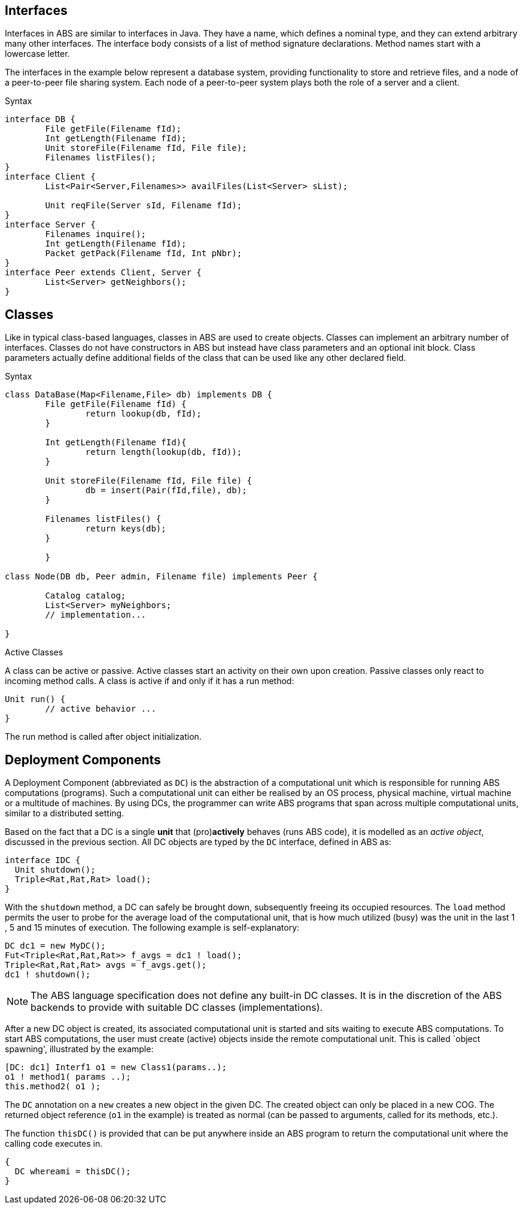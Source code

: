 == Interfaces


Interfaces in ABS are similar to interfaces in Java. They have a name, which defines a nominal type, and they can extend arbitrary many other interfaces. The interface body consists of a list of method signature declarations. Method names start with a lowercase letter.

The interfaces in the example below represent a database system, providing functionality to store and retrieve files, and a node of a peer-to-peer file sharing system. Each node of a peer-to-peer system plays both the role of a server and a client. 

.Syntax

[source]
----
interface DB {
	File getFile(Filename fId);
	Int getLength(Filename fId);
	Unit storeFile(Filename fId, File file);
	Filenames listFiles();
}
interface Client {
	List<Pair<Server,Filenames>> availFiles(List<Server> sList);

	Unit reqFile(Server sId, Filename fId);
}
interface Server {
	Filenames inquire();
	Int getLength(Filename fId);
	Packet getPack(Filename fId, Int pNbr);
}
interface Peer extends Client, Server {
	List<Server> getNeighbors();
}


----

// To introduce an interface:

// [source, java]

// ----
// interface Animal {
// ...
// }
// ----

// Interfaces can be extended from (multiple) base interfaces: 

// [source, java]

// ----
// interface Bird extends Animal, Flying {
// ...
// }
// ----

// Let's consider the example of an object that represents a "seagull". Such
// _seagull_ object can have either the type of a +Bird+, +Animal+ or +Flying+,
// depending on the object's particular usage in the program. In terms of type theory, this feature is called 
// __nominal subtyping__. An example of well-typed expressions that make use of Interface types:

// ----
// seagull                     can be typed by: Bird or Animal or Flying
// list[seagull, bee]          can be typed by: Animal or Flying
// set[seagull, bee, boeing]   can be typed by: Flying
// ----



== Classes

Like in typical class-based languages, classes in ABS are used to create objects. Classes can implement an arbitrary number of interfaces. Classes do not have constructors in ABS but instead have class parameters and an optional init block. Class parameters actually define additional fields of the class that can be used like any other declared field.

.Syntax

[source, java]
----
class DataBase(Map<Filename,File> db) implements DB {
	File getFile(Filename fId) {
		return lookup(db, fId);
	}

	Int getLength(Filename fId){
		return length(lookup(db, fId));
	}

	Unit storeFile(Filename fId, File file) {
		db = insert(Pair(fId,file), db);
	}

	Filenames listFiles() {
		return keys(db);
	}

	}

class Node(DB db, Peer admin, Filename file) implements Peer {

	Catalog catalog;
	List<Server> myNeighbors;
	// implementation...

}

----

.Active Classes

A class can be active or passive. Active classes start an activity on their own upon creation. Passive classes only react to incoming method calls. A class is active if and only if it has a run method:

[source]
----
Unit run() {
	// active behavior ...
}
----

The run method is called after object initialization.


== Deployment Components

A Deployment Component (abbreviated as `DC`) is 
the abstraction of a computational unit which is responsible for running ABS computations (programs).
Such a computational unit can either be realised by an OS process, physical machine, virtual machine
or a multitude of machines. By using DCs, the programmer can write ABS programs
that span across multiple computational units, similar to a distributed setting.

Based on the fact that a DC is a single *unit* that (pro)*actively* behaves (runs ABS code),
it is modelled as an _active object_, discussed in the previous section.
All DC objects are typed by the `DC` interface, defined in ABS as:

[source]
----
interface IDC {
  Unit shutdown();
  Triple<Rat,Rat,Rat> load();
}
----

With the `shutdown` method, a DC can safely be brought down, subsequently
freeing its occupied resources. The `load` method permits the user to probe for the
average load of the computational unit, that is how much utilized (busy) was the unit
in the last 1 , 5 and 15 minutes of execution. The following example is self-explanatory:

[source, java]

----
DC dc1 = new MyDC();
Fut<Triple<Rat,Rat,Rat>> f_avgs = dc1 ! load();
Triple<Rat,Rat,Rat> avgs = f_avgs.get();
dc1 ! shutdown();
----

NOTE: The ABS language specification does not define any built-in DC classes.
It is in the discretion of the ABS backends to provide with suitable DC classes (implementations).

After a new DC object is created, its associated computational unit is started and
sits waiting to execute ABS computations. To start ABS computations, the user
must create (active) objects inside the remote computational unit. This is
called `object spawning', illustrated by the example:

[source, java]

----
[DC: dc1] Interf1 o1 = new Class1(params..);
o1 ! method1( params ..);
this.method2( o1 );
----

The `DC` annotation on a `new` creates a new object in the given DC. The created object can only be placed in a new COG.
The returned object reference (`o1` in the example) is treated as normal (can be passed to arguments, called for its methods, etc.).

The function `thisDC()` is provided that can be put anywhere inside an ABS program to return
the computational unit where the calling code executes in.

[source]
----
{
  DC whereami = thisDC();
}
----


